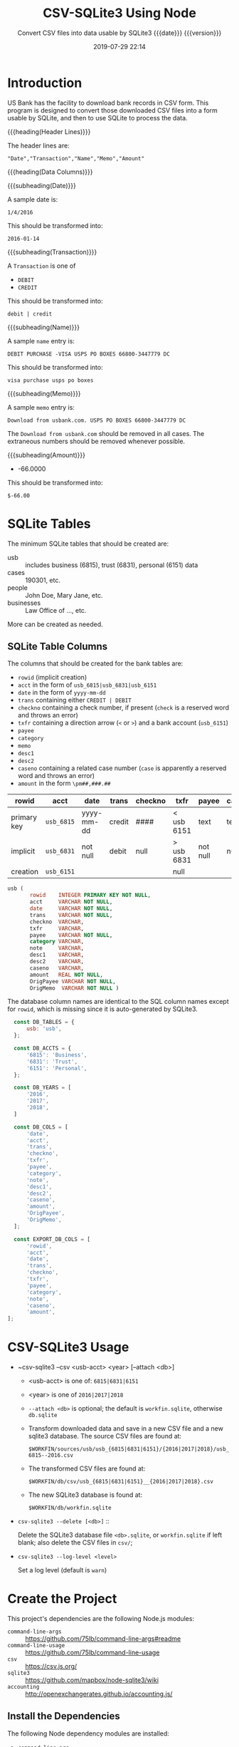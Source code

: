 # -*- mode:org; fill-column:79; -*-
#+title: CSV-SQLite3 Using Node
#+subtitle:Convert CSV files into data usable by SQLite3@@texinfo:@*@@
#+subtitle:{{{date}}} {{{version}}}
#+date:2019-07-29 22:14
#+macro: version Version 0.0.23

* Introduction
:PROPERTIES:
:unnumbered: t
:END:
US Bank has the facility to download bank records in CSV form.  This program is
designed to convert those downloaded CSV files into a form usable by SQLite,
and then to use SQLite to process the data.

{{{heading(Header Lines)}}}

The header lines are:

: "Date","Transaction","Name","Memo","Amount"

{{{heading(Data Columns)}}}

{{{subheading(Date)}}}

A sample date is:

: 1/4/2016

This should be transformed into:

: 2016-01-14

{{{subheading(Transaction)}}}

A =Transaction= is one of

- =DEBIT=
- =CREDIT=

This should be transformed into:

: debit | credit

{{{subheading(Name)}}}

A sample =name= entry is:

: DEBIT PURCHASE -VISA USPS PO BOXES 66800-3447779 DC

This should be transformed into:

: visa purchase usps po boxes

{{{subheading(Memo)}}}

A sample =memo= entry is:

: Download from usbank.com. USPS PO BOXES 66800-3447779 DC

The =Download from usbank.com= should be removed in all cases.  The extraneous
numbers should be removed whenever possible.

{{{subheading(Amount)}}}

- -66.0000

This should be transformed into:

: $-66.00

* SQLite Tables
#+cindex:tables
The minimum SQLite tables that should be created are:

- usb :: includes business (6815), trust (6831), personal (6151) data
- cases :: 190301, etc.
- people :: John Doe, Mary Jane, etc.
- businesses :: Law Office of ..., etc.


More can be created as needed.

** SQLite Table Columns
#+cindex:columns
The columns that should be created for the bank tables are:

- =rowid= (implicit creation)
- =acct= in the form of =usb_6815|usb_6831|usb_6151=
- =date= in the form of =yyyy-mm-dd=
- =trans= containing either =CREDIT | DEBIT=
- =checkno= containing a check number, if present (=check= is a reserved word
  and throws an error)
- =txfr= containing a direction arrow (=<= or =>=) and a bank account (=usb_6151=)
- =payee=
- =category=
- =memo=
- =desc1=
- =desc2=
- =caseno= containing a related case number (=case= is apparently a reserved
  word and throws an error)
- =amount= in the form =\pm##,###.##=


| rowid       | acct       | date       | trans  | checkno | txfr       | payee    | category | memo | desc1 | desc2 | caseno  | amount     |
|-------------+------------+------------+--------+---------+------------+----------+----------+------+-------+-------+---------+------------|
| primary key | =usb_6815= | yyyy-mm-dd | credit | ####    | < usb 6151 | text     | text     | text | text  | text  | integer | \pm##,###.## |
| implicit    | =usb_6831= | not null   | debit  | null    | > usb 6831 | not null | null     | null | null  | null  | null    | not null   |
| creation    | =usb_6151= |            |        |         | null       |          |          |      |       |       |         |            |
|-------------+------------+------------+--------+---------+------------+----------+----------+------+-------+-------+---------+------------|

#+name: define-usb-table-schema
#+begin_src sql
  usb (
         rowid    INTEGER PRIMARY KEY NOT NULL,
         acct     VARCHAR NOT NULL,
         date     VARCHAR NOT NULL,
         trans    VARCHAR NOT NULL,
         checkno  VARCHAR,
         txfr     VARCHAR,
         payee    VARCHAR NOT NULL,
         category VARCHAR,
         note     VARCHAR,
         desc1    VARCHAR,
         desc2    VARCHAR,
         caseno   VARCHAR,
         amount   REAL NOT NULL,
         OrigPayee VARCHAR NOT NULL,
         OrigMemo  VARCHAR NOT NULL )
#+end_src

The database column names are identical to the SQL column names except for
=rowid=, which is missing since it is auto-generated by SQLite3.

#+name:define-database-tables-and-columns
#+begin_src js
    const DB_TABLES = {
        usb: 'usb',
    };

    const DB_ACCTS = {
        '6815': 'Business',
        '6831': 'Trust',
        '6151': 'Personal',
    };

    const DB_YEARS = [
        '2016',
        '2017',
        '2018',
    ]

    const DB_COLS = [
        'date',
        'acct',
        'trans',
        'checkno',
        'txfr',
        'payee',
        'category',
        'note',
        'desc1',
        'desc2',
        'caseno',
        'amount',
        'OrigPayee',
        'OrigMemo',
    ];

    const EXPORT_DB_COLS = [
        'rowid',
        'acct',
        'date',
        'trans',
        'checkno',
        'txfr',
        'payee',
        'category',
        'note',
        'caseno',
        'amount',
  ];
#+end_src

* CSV-SQLite3 Usage
- ~csv-sqlite3 --csv <usb-acct> <year> [--attach <db>]

  - <usb-acct> is one of: =6815|6831|6151= 

  - <year> is one of =2016|2017|2018= 

  - ~--attach <db>~ is optional; the default is ~workfin.sqlite~, otherwise
    ~db.sqlite~

  - Transform downloaded data and save in a new CSV file and a new sqlite3
    database.  The source CSV files are found at:

    ~$WORKFIN/sources/usb/usb_{6815|6831|6151}/{2016|2017|2018}/usb_6815--2016.csv~

  - The transformed CSV files are found at:

    ~$WORKFIN/db/csv/usb_{6815|6831|6151}__{2016|2017|2018}.csv~

  - The new SQLite3 database is found at:

    ~$WORKFIN/db/workfin.sqlite~

- ~csv-sqlite3 --delete [<db>]~ ::

     Delete the SQLite3 database file ~<db>.sqlite~, or ~workfin.sqlite~ if left
     blank; also delete the CSV files in ~csv/~;

- ~csv-sqlite3 --log-level <level>~

  Set a log level (default is =warn=)

* Create the Project
This project's dependencies are the following Node.js modules:

- ~command-line-args~ :: https://github.com/75lb/command-line-args#readme
- ~command-line-usage~ :: https://github.com/75lb/command-line-usage
- ~csv~ :: https://csv.js.org/
- ~sqlite3~ :: https://github.com/mapbox/node-sqlite3/wiki
- ~accounting~ :: http://openexchangerates.github.io/accounting.js/

#+name:tangle-CSV-SQLite3-project
#+begin_src emacs-lisp :results output :exports results
(org-babel-tangle-file "CSV-SQLite3.org")
#+end_src

** Install the Dependencies
The following Node dependency modules are installed:

- ~command-line-ars~
- ~command-line-usage~
- ~csv~
- ~sqlite3~
- ~accounting~


#+name:create-CSV-SQLite3-project
#+header: :exports both :results output
#+begin_src sh
yarn --yes init
yarn add command-line-args command-line-usage csv sqlite3 accounting
#+end_src

** Establish some Basic Dependencies
:PROPERTIES:
:header-args: :comments both
:END:
In addition to the foregoing dependencies, this project uses the following
Node.js built-in modules:

- ~fs~ :: File System for working with files

- ~util~ :: Utilities for inspectint objects

#+name:csv-sqlite3-dependencies
#+header: :mkdirp yes
#+begin_src js -n :tangle index.js
const fs   = require('fs');
const util = require('util');

const cl_args  = require('command-line-args');
const cl_usage = require('command-line-usage');
const csv      = require('csv');
const sqlite3  = require('sqlite3').verbose();      // remove 'verbose' in production
const accounting = require('accounting');
#+end_src

** Establish Database Table Name and Columns
#+name:database-table-columns
#+header: :noweb yes
#+begin_src js +n :tangle index.js
<<define-database-tables-and-columns>>
#+end_src

* Working with the Command Line
:PROPERTIES:
:header-args: :comments both
:END:
Here is implementation of command-line argument parsing and the generation of a
usage message triggered by requesting the option =--help=.

** Command Line Usage
#+cindex:command-line usage
#+cindex:usage
#+cindex:@command{command-line-usage}
This section generates a usage message activated by the =--help= option.  It
uses the [[option-defs-variable][~options_defs~]] object created in the code below.

#+name:csv-sqlite3-usage
#+begin_src js
const sections = [
    {
        header: 'CSV-SQLite',
        content: 'Processes raw usb csv files into a form usable by SQLite3'
    },
    {
        header: 'Options',
        optionList: option_defs,
    },
    {
        content: `Project directory: {underline ${process.env.WORKNODE}/CSV-SQLite3}`
    }
];
const usage = cl_usage(sections);
console.log(usage);
#+end_src

** Command Line Argument Processing
#+cindex:command-line arguments
#+cindex:arguments
#+cindex:@command{command-line-arguments}
#+cindex:@option{--help}
#+cindex:@option{--create}
#+cindex:@option{--delete}
Options include giving the name of a database to attach to using =--attach
<db>=.  In the absence of this option, a default database will be used.  A
database can be deleted here as well using the option =--delete <db>=, with a
backup being saved in the =WORKBAK= directory wtih the unix time suffixed to
the end.

Initially, the database should be creatable and deleteable.

: csvsqlite --help | -h

: csvsqlite --attach <db> | -a <db-name>

: csvsqlite --delete <db> | -d <db-name>

Also, identify the CSV file to transform via the =--csv= option:

: csvsqlite --csv | -c 6815|6831 2004...2019

<<option-defs-variable>>
#+name:csv-sqlite3-command-line-arg-processing
#+header: :noweb yes
#+begin_src js +n :tangle index.js
  const option_defs = [
      { name: 'help',   alias: 'h', type: Boolean, description: 'Prints this usage message.' },
      { name: 'attach', alias: 'a', type: String,  description: 'Attach to an existing or new database file.' },
      { name: 'delete', alias: 'd', type: String,  description: 'Delete an existing database file and related CSV files.' },
      { name: 'csv',    alias: 'c', type: String,  description: 'Process a CSV file [6815|6831] yyyy', multiple: true  },
      { name: 'export', alias: 'e', type: String,  description: 'Export sqlite3 data into a csv file (default \'workfin.csv\'' },
      { name: 'log-level', alias: 'l', type: Number, description: 'Set a log level 0..10' },
  ];
  const options = cl_args(option_defs);
  console.log(options);

  if (options.help) {
      <<csv-sqlite3-usage>>
      process.exit(0);
  }

  let LOG_LEVEL = process.env.LOG_LEVEL || 1;
  if (options['log-level'] >= 0) {
      if (typeof options['log-level'] === 'number' && options['log-level'] <= 10)
          LOG_LEVEL = options['log-level'];
      else {
          console.error(`Incorrect log-level: ${options['log-level']}; must be between 0 and 10`);
      }
  }
  console.log(`Log-level set at: ${LOG_LEVEL}`);
#+end_src

* Attach To or Delete a Database
:PROPERTIES:
:header-args: :comments both
:END:
SQLite3 can have any number of databases.  Only one is initially attached, but
more can be attached subsequent to the first attachment.  If the database does
not exist, it will be created.  If the user requests that a database file be
deleted, it will be backed up first, then deleted.

The user can attach to a database file (either a specified file or the default
file, defined as ~$WORKFIN/workfin.db~), or delete a specified database file
and the associated CSV file exported from the database data.  All deleted files
are backed up to a backup directory that needs to be defined as a shell
environment variable: =WORKBAK=.  The backed-up files are appended with the
current date in UNIX time (seconds).

#+cindex:@file{db} database file
#+cindex:database file @file{db}
The attached database will be referenced as ~db~.

{{{heading(Verbose Mode)}}}

#+cindex:verbose mode
During development, call the ~verbose()~ method on the ~sqlite3~ object to
enable better stack traces.  In production, remove this call for improved
performance.

#+name:csv-sqlite3-create-database
#+header: :noweb yes
#+begin_src js +n :tangle index.js

  if ( !process.env.WORKDB ) {
      console.error('You must define a shell variable named WORKDB as a base directory for the database file.');
      process.exit(1);
  }

  const WORKDB = process.env.WORKDB; // base directory for db
  const DB_DEFAULT = 'workfin';
  const db_file = options.attach ? options.attach :    // for attaching
                  options.delete ? options.delete :    // for deletion
                  DB_DEFAULT;  	       	         // use the default name
  const db_path = `${WORKDB}/${db_file}.sqlite`;
  const exported_csv = `${WORKDB}/${db_file}.csv`;
  console.log(`db_path: ${db_path}`);
  console.log(`exported_csv: ${exported_csv}`);

  /*---DELETE--*/
  if (options.hasOwnProperty('delete')) {
      if (!process.env.WORKBAK) {
          console.error('You must define a shell variable named WORKBAK as a backup directory before deleting a database file.');
          process.exit(1);
      }
      const WORKBAK = process.env.WORKBAK;

      /* DB */
      const db_path_bak = `${WORKBAK}/${db_file}.sqlite.${Date.now()}`;
      const exported_csv_bak = `${WORKBAK}/$db_file}.csv.${Date.now()}`;
      try {
          fs.renameSync(db_path, db_path_bak);
          console.error(`Renamed ${db_path} to ${db_path_bak}`);
          fs.renameSync(exported_csv, exported_csv_bak);
          console.error(`Renamed ${exported_csv} to ${exported_csv_bak}`);
      } catch (err) {
          if (err.code === 'ENOENT')
              console.log(`file ${db_path} and/or ${exported_csv} did not exist; ignoring.`);
          else {
              throw err;
          }
      }

      /* CSV */
      const db_csv_path = `${WORKDB}/csv`;
      try {
          const files = fs.readdirSync(db_csv_path);
          files.forEach(file => {
              const db_csv_path_file = `${WORKDB}/csv/${file}`;
              const db_csv_path_bak  = `${WORKBAK}/${file}.${Date.now()}`;
              fs.renameSync(db_csv_path_file, db_csv_path_bak);
              console.log(`Renamed ${db_csv_path_file} to ${db_csv_path_bak}`);
          });
          fs.rmdirSync(db_csv_path);
      } catch (err) {
          if (err.code === 'ENOENT') {
              console.log(`${db_csv_path} probably does not exist`);
          } else if (err.code === 'ENOTEMPTY') {
              console.error(`${db_csv_path} does not seem to be empty`);
          } else {
              throw err;
          }
      }

      /* Ledger */
      const ledger_path = `${WORKDB}/ledger`;
      try {
          const files = fs.readdirSync(ledger_path);
          files.forEach(file => {
              const ledger_file = `${ledger_path}/${file}`;
              const ledger_file_bak = `${WORKBAK}/${file}.${Date.now()}`;
              fs.renameSync(ledger_file, ledger_file_bak);
              console.log(`Renamed ${ledger_file} to ${ledger_file_bak}`);
          });
          fs.rmdirSync(ledger_path);
          console.log(`Removed ${ledger_path} from ${WORKDB}`);
      } catch (err) {
          if (err.code === 'ENOENT') {
              console.log(`${ledger_path} probably does not exist`);
          } else if (err.code === 'ENOTEMPTY') {
              console.error(`${ledger_path} does not seem to be empty`);
          } else {
              throw err;
          }
      }

      process.exit(0);
  }

  /*--ATTACH--*/
  // attach in all situations except --delete
  console.log('attaching...');
  const db = new sqlite3.Database(db_path, (err) => {
      if (err)
          console.error(`Error opening database file ${db_path}: ${err.message})`);
      else
          console.log(`Successfully attached to database file ${db_path}`);
  });
  console.log('done');

  db.serialize();

  db.run(`CREATE TABLE IF NOT EXISTS
      <<define-usb-table-schema>>`);
#+end_src

* Export SQLite DB Data to CSV File
To export the SQLite3 database data to a CSV file, use the
{{{option(--export)}}} option:

: --export [<csv-file>]

: --csv <acct> <year>

The csv filename is optional, with the default being the same as the db file
(i.e., ~workfin~), with the extension ~.csv~, (i.e., ~workfin.csv~) in the
~WORKDB~ directory.  In order to facilitate matching an account to reconcile
against, the ~--export~ option must be accompanied by the designation of a bank
accoutn, e.g., =6815= and optionally a year, e.g., =2016=.  These will filter
the data that is exported from the ~sqlite~ data file and will become the
account to reconcile against.

The export is accomplished by executing in a child process the command line
program:

: sqlite3 -header -csv db sql-statements

The process runs the command, and connects the =STDOUT= stream to the CSV file.
Since the entire database is exported, the output will truncate the csv file
upon opening it for writing.  The program will halt after the export.

Upon an export of the SQLite3 data to a CSV file, the program will also send
the exported data through the Ledger ~convert~ command and into the
~workfin.ledger~ data file.  This file is located in the ~ledger/~ directory
below the ~db~ directory.

#+name:csv-sqlite3-export-option
#+begin_src js +n :tangle index.js

  /*--EXPORT--*/
  if (options.hasOwnProperty('export')) {
      const { spawnSync } = require('child_process');
      const export_csv = options['export'] === null ? db_file : options['export'];
      console.log(`exporting to ${export_csv}...`);

      const export_csv_path = `${WORKDB}/csv`;
      if (!fs.existsSync(export_csv_path)) {
          fs.mkdirSync(export_csv_path);
          console.log(`Created ${export_csv_path}`);
      }
      const export_csv_file = `${export_csv_path}/${export_csv}.csv`;

      // --export must be accompanied by --csv <acct> <year> of the proper values
      if (!options.hasOwnProperty('csv')) {
          console.error('Export must be accompanied by a bank account (e.g., 6815), and a year (e.g., 2016)');
          process.exit(1);
      }
      const _acct = options.csv[0],
            _year = options.csv[1];

      if (!(Object.keys(DB_ACCTS).includes(_acct) && DB_YEARS.includes(_year))) {
          console.error(`Invalid values for acct: ${_acct} or year: ${_year}`);
          process.exit(1);
      }

      const usb_acct = `usb_${_acct}`;

      //'as' - Open file for appending in synchronous mode. The file is created if it does not exist.
      let fd = fs.openSync(export_csv_file,'as');
      console.log(`export_csv_file: ${export_csv_file}`);

      const sql = `
  SELECT ${EXPORT_DB_COLS.join(',')}
  FROM   usb
  WHERE  acct = '${usb_acct}' and date like '${_year}%';`;

  console.log(`sql: ${sql}`);

      let ret = spawnSync(
          'sqlite3',
          [
              '-header',
              '-csv',
              db_path,
              sql,
          ],
          {
              encoding: 'utf-8',
              stdio: [0,fd,2]
          }
      );

      if (ret.error) {
          console.log(`status: ${ret.status}\tsignal: ${ret.signal}`)
          console.log(`error: ${ret.error}`);
      }

      console.log('done exporting');
      fs.closeSync(fd);

      const ledger_path = `${process.env.WORKDB}/ledger`;
      const ledger_file = `${ledger_path}/${export_csv}.ledger`;
      const zero_file   = `${ledger_path}/zero.ledger`;
      if (!fs.existsSync(ledger_path)) {
          fs.mkdirSync(ledger_path);
      }

      if (!fs.existsSync(zero_file)) {
          fs.writeFileSync(zero_file,''); // needed by the convert command??
      }

      console.log(`ledger_file: ${ledger_file}`);

      fd = fs.openSync(ledger_file, 'as');

      ret = spawnSync(
          'ledger',
          [
              'convert',
              `${export_csv_file}`,
              '--invert',
              '--input-date-format=%Y-%m-%d',
              `--account=Assets:${DB_ACCTS[_acct]}`,
              '--rich-data',
              `--file=${zero_file}`,
              `--now=${(new Date()).toISOString().split('T')[0]}`,
          ],
          {
              encoding: 'utf-8',
              stdio: [0,fd,2],
          }
      );


      if (ret.error) {
          console.log(`status: ${ret.status}\tsignal: ${ret.signal}`)
          console.log(`error: ${ret.error}`);
      }

      fs.closeSync(fd);
      process.exit(0);
  }

  /*--DON'T CONTINUE UNLESS --csv OPTION USED--*/
  if (!options.hasOwnProperty('csv'))
      process.exit(0);
#+end_src

* Process CSV Files
:PROPERTIES:
:header-args: :comments both
:END:
The Node.js module [[https://csv.js.org/][~csv~]] contains the

- [[https://csv.js.org/parse/][csv-parser]],

- [[https://csv.js.org/transform/][csv-stream-transformer]],

- [[https://csv.js.org/stringify/][csv-stringifier]],


{{{noindent}}} all of which will be used in this project.  The pattern is to
open a CSV file, parse a CSV string into records and pipe those records through
the transformer to be massaged into shape.  From there the new data is saved in
another CSV file and also an SQLite3 database using

-  [[https://www.npmjs.com/package/sqlite3][~sqlite3~]] (see its [[https://github.com/mapbox/node-sqlite3/wiki/API][API]] also)


The processing of a CSV file, therefore, involves the following steps and
Node.js modules:

1. Find the correct CSV file (using ~FileSystem~) and open it as a [[https://nodejs.org/dist/latest-v12.x/docs/api/stream.html#stream_readable_streams][Readable
   Stream]];

  - [[*Set Up StreamReader][Set Up StreamReader]]

2. Open a new CSV file to hold the new transformed data as a [[https://nodejs.org/dist/latest-v12.x/docs/api/stream.html#stream_writable_streams][Writable Stream]]

   - [[*Set Up CSV-Stringify][Set Up CSV-Stringify]]

3. Open an SQLite3 database to hold the new transformed data

   - [[*Attach To or Delete a Database][Attach To or Delete a Database]]

4. Read the CSV records from the file as a string (using ~StreamReader~)

   - [[*Set Up StreamReader][Set Up StreamReader]]

5. Parse the string into JS records (using ~CSV-Parse~)

   - [[*Set Up CSV-Parse][Set Up CSV-Parse]]

6. Transform the JS records into usable data (using ~CSV-Transform~)

   - [[*Set Up the Stream Transform][Set Up the Stream Transform]]

   - [[*Set Up the Transform Function][Set Up the Transform Function]]

7. Save the new data in the new CSV file (using ~StreamWriter~)

   - [[*Set Up CSV-Stringify][Set Up CSV-Stringify]]

8. Save the new data in an SQLite3 database (using ~SQLite3~)

   - [[*Set Up the Stream Transform][Set Up the Stream Transform]]

** Set Up CSV-Stringify
This section receives the transformed records from the Transform function and
writes them to new csv files.  The new csv files will be located close to the
database files, so there should be an environment variable named =WORKDB=,
pointing to, for example, ~$WORK/workfin/db~.  A file will be called, for
example, ~usb_6815__2016.csv~.  Notice that this file name uses two
underscores, whereas the source files use two dashes; in all other respects,
they are the same.

#+name:csv-stringify-function
#+begin_src js +n :tangle index.js
  const stringifier = csv.stringify({
      header: true,
      DB_COLS,
  });

  const acct = options.csv[0],
        year = options.csv[1];
  const usb_acct = `usb_${acct}`;

  const csv_file = `${usb_acct}__${year}.csv`;
  const csv_path = `${process.env.WORKDB}/csv`;
  const csv_path_file = `${csv_path}/${csv_file}`;
  if (! fs.existsSync(csv_path)) {
      try {
          fs.mkdirSync(csv_path);
          console.log(`CSV FILE PATH: ${csv_path} has been created`);
      } catch (err) {
          console.error(err.message);
          process.exit(1);
      }
  }
  console.log(`CSV FILE PATH: ${csv_path} exists`);

  let csv_stringifier;
  try {
      csv_stringifier = fs.createWriteStream(csv_path_file);
      console.log(`WRITE STREAM: ${csv_path_file} has been successfully opened.`);
  } catch (err) {
      console.error(err.message);
      process.exit(1);
  }

  stringifier.on('readable', function() {
      console.log('stringifier is now readable');
      let row;
      while (row = this.read()) {
          console.log(`stringifer row: ${row}`);
          csv_stringifier.write(row);
      }
  });

  stringifier.on('error', function(err) {
      console.error(err.message);
  });

  stringifier.on('finish', function() {
      console.log('stringifier is done writing to csv_stringifer');
      csv_stringifier.end('stringifer called csv_stringifier\'s "end" method');
  });

  stringifier.on('close', function() {
      console.log('stringifier is now closed');
  });

  csv_stringifier.on('close', function() {
      console.log('csv_stringifier is now closed');
  });
#+end_src

** Set Up Stream-Transform and Transform Function
:PROPERTIES:
:header-args: :comments both
:END:
This code implements the stream transformer functionality, which is at the
heart of this project.

The Transformer is a [[https://nodejs.org/dist/latest-v12.x/docs/api/stream.html#stream_class_stream_transform][Node.js Transform Stream]].  This means it is capable of
both reading and writing data.  In this project, it [[csv-transformer-write-method%0A][writes data]] in the CSV
Parser, and then reads it here via its ~transformer.read()~ method.  This
~transformer~ object has a ~transform()~ method that takes a function callback,
whose purpose is to to /transform/ records that are read.  This is the heart of
this project.  The ~transform()~ function is implemented in the following
section, and returns completely transformed CSV bank records at its end.  These
transformed records are then written to both a new CSV file, and the SQLite3
database.

#+attr_texinfo: :options CSV transform ( transform_callback )
#+begin_defmethod
The CSV ~transform~ method reads a record and sends that record to a
=TRANSFORM_CALLBACK= that is used to /transform/ the data.
#+end_defmethod

After it transforms the data, the transformer receives the new data via a
=readable= event, where it can process the data.

#+cindex:@code{INSERT} into @file{db}
#+cindex:@command{db.run}
The transformed data will also be saved into the SQLite3 database via an
=INSERT= statement executed by the ~db.run()~ method.

*** Set Up the Transform Function
The Transform Function receives a record and massages it into shape.  The
following regular expressions were created based upon inspection of the raw
data as it came from the bank for years 2016, 2017, and 2018.  It does a decent
job of creating readable payees and memos, as well as txfrs (transfers), but it
has not been set up to do anything for check payees, categories or related
records, for example.

#+name:stream-transform-function
#+begin_src js +n :tangle index.js
  const transform_function = function (record) {
      const DEBIT   = 'debit';
      const CREDIT  = 'credit';
      const CHECK   = 'check';
      const CASH    = 'cash';
      const DEPOSIT = 'deposit';
      const UNKNOWN = 'unknown';
      const TRANS   = 'transfer';
      const USBANK  = 'usbank';
      let   trfrom  = '';

      // Add new columns: acct, checkno, txfr, caseno, desc1, desc2, category
      record.acct    = usb_acct;
      record.checkno = null; // check no.
      record.txfr    = null; // direction and acct #
      record.caseno  = null; // related case foreign key
      record.desc1   = null; // noun
      record.desc2   = null; // adjective
      record.category= null; // categorization of the transaction

      // Format date as yyyy-mm-dd; delete original Date
      record.date = new Date(record['Date']).toISOString().split('T')[0];
      delete record['Date'];

      // Change Transaction to trans; delete original Transaction
      record.trans = record['Transaction'].toLowerCase();
      delete record['Transaction'];

      // Change Amount to amount as Currency type; delete original Amount
      record.amount = accounting.formatMoney(record['Amount']);
      delete record['Amount'];

      // Change Name to payee; keep original Name as OrigName; delete Name
      record.payee = record['Name'].toLowerCase().trimRight();
      record.OrigPayee = record['Name'];
      delete record['Name'];

      // Clean up Memo by removing Download message; return as note; keep Memo as OrigMemo
      let re = new RegExp('Download from usbank.com.\\s*');
      record.note = record['Memo'].replace(re,'').toLowerCase();
      record.OrigMemo = record['Memo'];
      delete record['Memo'];

      // Add check no. to checkno column
      if (record.payee === CHECK) {
          const checkno = record.trans.replace(/^0*/,'');
          record.checkno  = checkno;
          record.trans   = DEBIT;
          record.payee  = UNKNOWN;
          record.note  += `Purchase by check no. ${checkno}`;
          record.desc1  = 'purchase';
          record.desc2  = 'check';
      }

      if (record.payee.match(/(returned) (item)/)) {
          record.desc1 = RegExp.$2;
          record.desc2 = RegExp.$1;
          record.payee = USBANK;
          record.note = `${record.desc2} ${record.desc1}`;
      }

      if (record.payee.match(/(internet|mobile) (banking) transfer (deposit|withdrawal) (\d{4})\s*$/)) {
          record.desc1 = RegExp.$3;
          record.desc2 = RegExp.$1;
          record.txfr = `${(RegExp.$3 === 'deposit') ? '<' : '>'} usb_${RegExp.$4}`;
          tofrom = (record.trans === 'debit') ? 'to' : 'from';
          record.payee = (record.trans === 'debit') ? `usb_${RegExp.$4}` : `usb_${options.csv[0]}`;
          record.note = `${record.desc2} ${record.desc1}: ${TRANS} ${tofrom} ${record.note}`;
      }

      if (record.payee.match(/debit (purchase)\s*-?\s*(visa)? /)) {
          record.desc1 = RegExp.$1;
          record.desc2 = RegExp.$2;
          record.payee = record.payee.replace(RegExp.lastMatch,'');
          record.note = `${record.desc2} ${record.desc1} ${record.note}`.trimLeft();;
      }

      // web authorized payment
      // atm|electronic|mobile check|rdc deposit|withdrawal <name>
      if (record.payee.match(/(web authorized) (pmt) |(atm|electronic|mobile)?\s*(check|rdc)?\s*(deposit|withdrawal)\s*(.*)?/)) {
          tofrom = '';
          record.desc1 = RegExp.$2 ? RegExp.$2 : RegExp.$4 ? RegExp.$4 : RegExp.$5 ? RegExp.$5 : 'undefined';
          record.desc2 = RegExp.$1 ? RegExp.$1 : RegExp.$3 ? RegExp.$3 : 'undefined';
          if (RegExp.$3 === 'atm' || RegExp.$3 === 'electronic' || RegExp.$3 === 'mobile' || RegExp.$5 === DEPOSIT) {
              record.payee = (RegExp.$5 === 'deposit') ? `usb_${options.csv[0]}` : CASH;
          } else {
              record.payee = record.payee.replace(RegExp.lastMatch,'');
          }
          if (record.note.match(/paypal/) && record.trans === CREDIT) {
              record.txfr = `< ${RegExp.lastMatch}`;
              tofrom = ' from';
          }
          record.note = `${record.desc2} ${record.desc1}${tofrom} ${record.note}`.trimRight();
      }

      if (record.payee.match(/(zelle instant) (pmt) (from (\w+\s\w+))\s(.*)$/)) {
          record.desc1 = RegExp.$2;
          record.desc2 = RegExp.$1;
          record.note = `${record.desc2} ${record.desc1} ${RegExp.$3}`;
          record.payee = `usb_${options.csv[0]}`;
      }

      if (record.payee.match(/(overdraft|international) (paid|processing) (fee)/)) {
          record.desc1 = RegExp.$3;
          record.desc2 = `${RegExp.$1} ${RegExp.$2}`;
          record.payee = USBANK;
          record.note  = `${record.desc2} ${record.desc1} to ${record.payee}`;
      }

      record.payee = record.payee.replace(/\s*portland\s{2,}or$|\s*vancouver\s{2,}wa.*$/,'');
      record.note  = record.note.replace(/\s*portland\s{2,}or$|\s*vancouver\s{2,}wa.*$/,'');
      record.payee = record.payee.replace(/\s\d{3}\w+\s{2,}or$/,''); // Nike Company 019Beaverton   OR
      record.note  = record.note.replace(/\s\d{3}\w+\s{2,}or$/,'');
      record.payee = record.payee.replace(/\s*[-\d]{5,}\s*\w{2}$/,''); // '650-4724100 CA' & '        855-576-4493WA' & '  800-3333330 MA'
      record.note  = record.note.replace(/\s*[-\d]{5,}\s*\w{2}$/,'');
      record.payee = record.payee.replace(/(\s\w*https)?www.*$/,''); // WWW.ATT.COM TX; UDEMY ONLINE COUHTTPSWWW.UDECA
      record.note  = record.note.replace(/(\s\w*https)?www.*$/,'');
      record.payee = record.payee.replace(/\s*\w+\.com\s+\w{2}$/, '');
      record.note  = record.note.replace( /\s*\w+\.com\s+\w{2}$/, '');
      record.payee = record.payee.replace(/aws.amazon.cWA/i,''); // serviaws.amazon.cWA
      record.note  = record.note.replace(/aws.amazon.cWA/i,'');
      if (record.payee.match(/(bostype \/ wes bo)(hamilton\s+on)/)) { // WES BOHAMILTON    ON
          record.payee = 'Wes Bos';
          record.note  = record.note.replace(RegExp.$1,'Wes Bos');
          record.note  = record.note.replace(RegExp.$2, '');
      }
      record.payee = record.payee.replace(/\s{2,}/g,' ');
      record.note  = record.note.replace(/\s{2,}/g,' ');

      /*
        'DEBIT PURCHASE -VISA SQ *PHIL        877-417-4551WA'

        You paid Phil $159 for Atreus keyboard kit and shipping

        It is for a credit card processor that goes by the brand name
        Square Up. Merchants can run credit card transactions through
        their iPhone or iPads using the Square Up services. Mine was for
        a taxi ride. https://800notes.com/Phone.aspx/1-877-417-4551
      ,*/

      record.payee = record.payee.replace(/sq/, 'square');
      record.note  = record.note.replace(/sq/, 'square');

      return record;
  }
#+end_src

#+RESULTS: stream-transform-function
: undefined

*** Set Up the Stream Transform
#+name:stream-transformer
#+begin_src js +n :tangle index.js
  const transformer = csv.transform(transform_function)

  /* TRANSFORMER reads records through its TRANSFORM_FUNCTION */
  /* -------------------------------------------------------- */
  transformer.on('readable', function() {
      let record;
      while ((record = transformer.read())) {
          console.log(`Transformer record:\n${util.inspect(record)}`);

          /* STRINGIFIER WRITE Records */
          /* ------------------------- */
          stringifier.write(record);



          /* DB RUN---INSERT RECORDS */
          /* ----------------------- */
          const tab_name  = DB_TABLES['usb'];
          const col_names = DB_COLS.join(',');
          const col_phs   = DB_COLS.map(c => '?').join(',');
          const col_values= DB_COLS.map(c => record[c]);

          let sql = `INSERT INTO ${ tab_name }( ${ col_names } )
                     VALUES ( ${ col_phs } )`

          console.log(`sql: ${ sql }`);
          console.log(`col_values: ${ col_values }`);

          db.run(sql, col_values, (err) => {
             if (err) {
                 console.error(err.message);
                 console.error(`ERROR sql: ${ sql }`);
                 console.error(`ERROR values: ${ col_values }`);
                 process.exit(1);
             }
         });
     }
  });

  transformer.on('error', function(err) {
      console.error(err.message);
  });

  transformer.on('finish', function() {
      console.log('Transformer finished writing records.');
  });

  transformer.on('end', function() {
      console.log('Transformer end reached.');
      stringifier.end();
  });
#+end_src

** Set Up CSV-Parse
:PROPERTIES:
:header-args: :comments both
:END:
#+cindex:@code{write} method, transformer
This section implements the csv parser.  By default, it does little other than
read a large string of data and parse it into an array of records.  By giving
it the option =columns = true=, however, the parser will use the first line as
a list of column headings, and produce an array of objects where the keys are
column names, and the values are column entries.  Each record is written to the
stream transformer using its =WRITE= method.

<<csv-transformer-write-method>>
#+name:csv-sqlite3-csv-parse
#+header: :noweb yes
#+header: :comments link
#+begin_src js +n :tangle index.js
const parser = csv.parse({columns: true});
const records = [];

parser.on('readable', function() {
    console.log('Parser beginning to read records.');
    let record;

    /* PARSE A RECORD AND WRITE TO THE TRANSFORMER */
    while ((record = parser.read())) {
        console.log(`parser record:\n${util.inspect(record)}`);
        transformer.write(record);
    }

});

parser.on('error', function(err) {
    console.error(err.message);
});

parser.on('end', function() {
    console.log('Parser finished reading records.');
});

parser.on('finish', function () {
    console.log('Parser finished writing records.');
    console.log('Parser calling transformer end');
    transformer.end();
});
#+end_src

** Set Up StreamReader
This section implements the Stream Reader that reads the CSV file in as a large
string of data and sends it to the csv parser via the parser's ~write~ method.

CSV financial files are found in the directories =$WORKUSB_[6815|6831]/yyyy=,
where =yyyy= can be 2004--2019, and on.  Given =[6815|6831]= and a year
=[2004|2005...2019]=, the file path will be
=$WORKUSB_6815/YYYY/usb_6815--yyyy.csv=.  This code makes sure the file exists
and the user has proper permissions to read it before proceeding.

#+name:csv-sqlite3-process-csv-files
#+header: :noweb yes
#+begin_src js +n :tangle index.js
  if (options.csv) {
      // const acct = options.csv[0],
      //       year = options.csv[1];
      // const usb_acct = `usb_${acct}`;

      if (!process.env.WORKUSB) {
          console.error('You must assign a path to the shell variable WORKUSB');
          process.exit(1);
      }

      const acct_year_path = `${process.env.WORKUSB}/${usb_acct}/${year}`;
      const acct_year_csv_file = `${usb_acct}--${year}.csv`;
      const acct_year_csv_file_path = `${acct_year_path}/${acct_year_csv_file}`;
      if (!fs.existsSync(acct_year_csv_file_path) || !(fs.accessSync(acct_year_csv_file_path, fs.constants.R_OK) === undefined)) {
          console.error(`Cannot find or access the CSV file at '${acct_year_csv_file_path}'.`);
          process.exit(1);
      }
      console.log(`Successfully found the CSV file: '${acct_year_csv_file_path}'`);

      /* CREATE THE STREAM HERE */
      const csv_file_stream = fs.createReadStream(acct_year_csv_file_path, {encoding: 'utf8'});

      /* Set up streaming events 'READABLE', 'ERROR', and 'END' */
      csv_file_stream.on('readable', function () {
          let record;

          /* READ THE RECORDS */
          while ((record = this.read())) {
              console.log(`readable record: ${record}`);

              /* WRITE A RECORD TO THE PARSER */
              parser.write(record);

          }
          parser.end();

      });

      csv_file_stream.on('error', function(err) {
          console.error(err.message);
      });

      csv_file_stream.on('end', function () {
          console.log('Reader finished reading data.');
      });
  }
#+end_src

* Create Tables

* Node-SQLite3 Module
:PROPERTIES:
:appendix: true
:END:
Asynchronous, non-blocking SQLite3 bindings for Node.js.

- [[https://github.com/mapbox/node-sqlite3][Github]]

- [[https://github.com/mapbox/node-sqlite3/wiki/API][Wiki API]]

** Node-SQLite3 Module Usage
#+name:node-sqlite3-module-sample-usage
#+begin_src js -n
var sqlite3 = require('sqlite3').verbose();
var db = new sqlite3.Database(':memory:');

db.serialize(function() {
  db.run("CREATE TABLE lorem (info TEXT)");

  var stmt = db.prepare("INSERT INTO lorem VALUES (?)");
  for (var i = 0; i < 10; i++) {
      stmt.run("Ipsum " + i);
  }
  stmt.finalize();

  db.each("SELECT rowid AS id, info FROM lorem", function(err, row) {
      console.log(row.id + ": " + row.info);
  });
});

db.close();
#+end_src

** Features
- Straightforward query and parameter binding interface
- Full Buffer/Blob support
- Extensive debugging support
  #+cindex:serialization
- Query serialization API
- Extension support
- Big test suite
- Written in modern C++ and tested for memory leaks
- Bundles Sqlite3 3.26.0 as a fallback if the installing system doesn't include
  SQLite

** Node-SQLite3 API
#+cindex:serialization, function call
~node-sqlite3~ has built-in /function call serialization/ and automatically waits
before executing a blocking action until no other action is pending.  This
means that it's safe to start calling functions on the database object even if
it is not yet fully opened.  The ~Database#close()~ function will wait until
all pending queries are completed before closing the database.

** Node-SQLite3 Control Flow---Two Exeuction Modes
#+cindex:execution flow
#+cindex:parallel execution
#+cindex:exclusive mode
~node-sqlite3~ provides two functions to help control the execution flow of
statements.  The default mode is to execute statements in /parallel/.  However,
the ~Database#close~ method will always run in /exclusive mode/, meaning it
waits until all previous queries have completed and ~node-sqlite3~ will not run
any other queries while a ~close~ is pending.

*** Serialize Execution Mode
#+cindex:execution mode, serialize
#+cindex:serialize execution mode
#+cindex:serialized mode

#+attr_texinfo: :options Database serialize ( [callback] )
#+begin_defmethod
Puts the /execution mode/ into /serialized mode/.  This means that at most one
statement object can execute a query at a time.  Other statements wait in a
queue until the previous statements are executed.

If a callback is provided, it will be called immediately.  All database queries
scheduled in that callback will be serialized.  After the function returns, the
database is set back to its original mode again.
#+end_defmethod

Calling ~Database#serialize()~ within nested functions is safe:

#+name:node-sqlite-3-serialized-mode-example
#+begin_src js -n
  // Queries scheduled here will run in parallel.

  db.serialize(function() {

      // Queries scheduled here will be serialized.
      db.serialize(function() {
          // Queries scheduled here will still be serialized.
      });
      // Queries scheduled here will still be serialized.
  });

  // Queries scheduled here will run in parallel again.

#+end_src

Note that queries scheduled not directly in the callback function are not
necessarily serialized:

#+begin_src js -n
  db.serialize(function() {

      // These two queries will run sequentially.
      db.run("CREATE TABLE foo (num)");
      db.run("INSERT INTO foo VALUES (?)", 1, function() {

          // These queries will run in parallel and the second query will probably
          // fail because the table might not exist yet.
          db.run("CREATE TABLE bar (num)");
          db.run("INSERT INTO bar VALUES (?)", 1);
      });
  });
#+end_src

#+cindex:sticky execution mode
#+cindex:execution mode, sticky
If you call it without a function parameter, the execution mode setting is
sticky and won't change until the next call to ~Database#parallelize~.

*** Parallelize Execution Mode
#+cindex:parallized exeuction mode
#+cindex:execution mode, parallelized

#+attr_texinfo: :options Database parallelize ( [callback] )
#+begin_defmethod
Puts the execution mode into parallelized.  This means that queries scheduled
will be run in parallel.

If a callback is provided, it will be called immediately.  All database queries
scheduled in that callback will run parallelized.  After the function returns,
the database is set back to its original mode again.
#+end_defmethod

Calling ~Database#parallelize()~ within nested functions is safe:

#+begin_src js -n
  db.serialize(function() {

      // Queries scheduled here will be serialized.
      db.parallelize(function() {

          // Queries scheduled here will run in parallel.
      });

      // Queries scheduled here will be serialized again.
  });
#+end_src

If you call it without a function parameter, the execution mode setting is
sticky and won't change until the next call to ~Database#serialize~.

* Index
:PROPERTIES:
:unnumbered: t
:index:    cp
:END:

* Function Index
:PROPERTIES:
:index:    fn
:unnumbered: true
:END:

* Macro Definitions                                                :noexport:
#+macro: heading @@texinfo:@heading @@$1
#+macro: subheading @@texinfo:@subheading @@$1
#+macro: noindent @@texinfo:@noindent @@
#+macro: option @@texinfo:@option{@@$1@@texinfo:}@@

* Export Settings                                                  :noexport:
#+texinfo_filename:csv-sqlite3.info
#+texinfo_class: info
#+texinfo_header:
#+texinfo_post_header:
#+texinfo_dir_category:CSV
#+texinfo_dir_title:ConvertCSV (convertcsv)
#+texinfo_dir_desc:Convert USB CSV files to SQLite
#+texinfo_printed_title:ConvertCSV Using Node.js CSV-Parser

* Local Variables                                                  :noexport:
# Local Variables:
# time-stamp-pattern:"8/^\\#\\+date:%:y-%02m-%02d %02H:%02M$"
# End:

